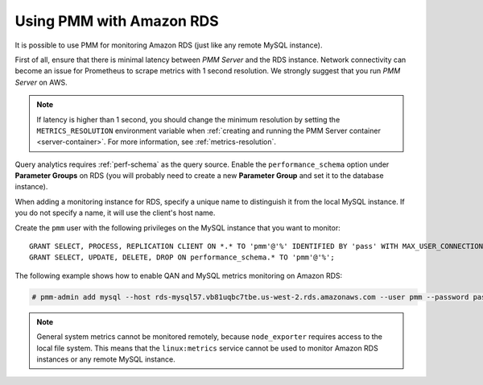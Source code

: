 .. _amazon-rds:

=========================
Using PMM with Amazon RDS
=========================

It is possible to use PMM for monitoring Amazon RDS
(just like any remote MySQL instance).

First of all, ensure that there is minimal latency between *PMM Server*
and the RDS instance.
Network connectivity can become an issue for Prometheus to scrape metrics
with 1 second resolution.
We strongly suggest that you run *PMM Server* on AWS.

.. note:: If latency is higher than 1 second,
   you should change the minimum resolution
   by setting the ``METRICS_RESOLUTION`` environment variable
   when :ref:`creating and running the PMM Server container <server-container>`.
   For more information, see :ref:`metrics-resolution`.

Query analytics requires :ref:`perf-schema` as the query source.
Enable the ``performance_schema`` option under **Parameter Groups** on RDS 
(you will probably need to create a new **Parameter Group**
and set it to the database instance).

When adding a monitoring instance for RDS,
specify a unique name to distinguish it from the local MySQL instance.
If you do not specify a name, it will use the client's host name.

Create the ``pmm`` user with the following privileges
on the MySQL instance that you want to monitor::
 
 GRANT SELECT, PROCESS, REPLICATION CLIENT ON *.* TO 'pmm'@'%' IDENTIFIED BY 'pass' WITH MAX_USER_CONNECTIONS 5;
 GRANT SELECT, UPDATE, DELETE, DROP ON performance_schema.* TO 'pmm'@'%';

The following example shows how to enable QAN and MySQL metrics monitoring
on Amazon RDS:

.. code-block:: bash

   # pmm-admin add mysql --host rds-mysql57.vb81uqbc7tbe.us-west-2.rds.amazonaws.com --user pmm --password pass rds-mysql57

.. note:: General system metrics cannot be monitored remotely,
   because ``node_exporter`` requires access to the local file system.
   This means that the ``linux:metrics`` service cannot be used
   to monitor Amazon RDS instances or any remote MySQL instance.

